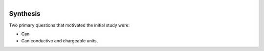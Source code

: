 .. _tkc_synthesis:

.. figure:: images/TKC_7Steps_Synthesis.png
    :align: right
    :figwidth: 30%


Synthesis
=========

Two primary questions that motivated the initial study were:

- Can

- Can conductive and chargeable units,

